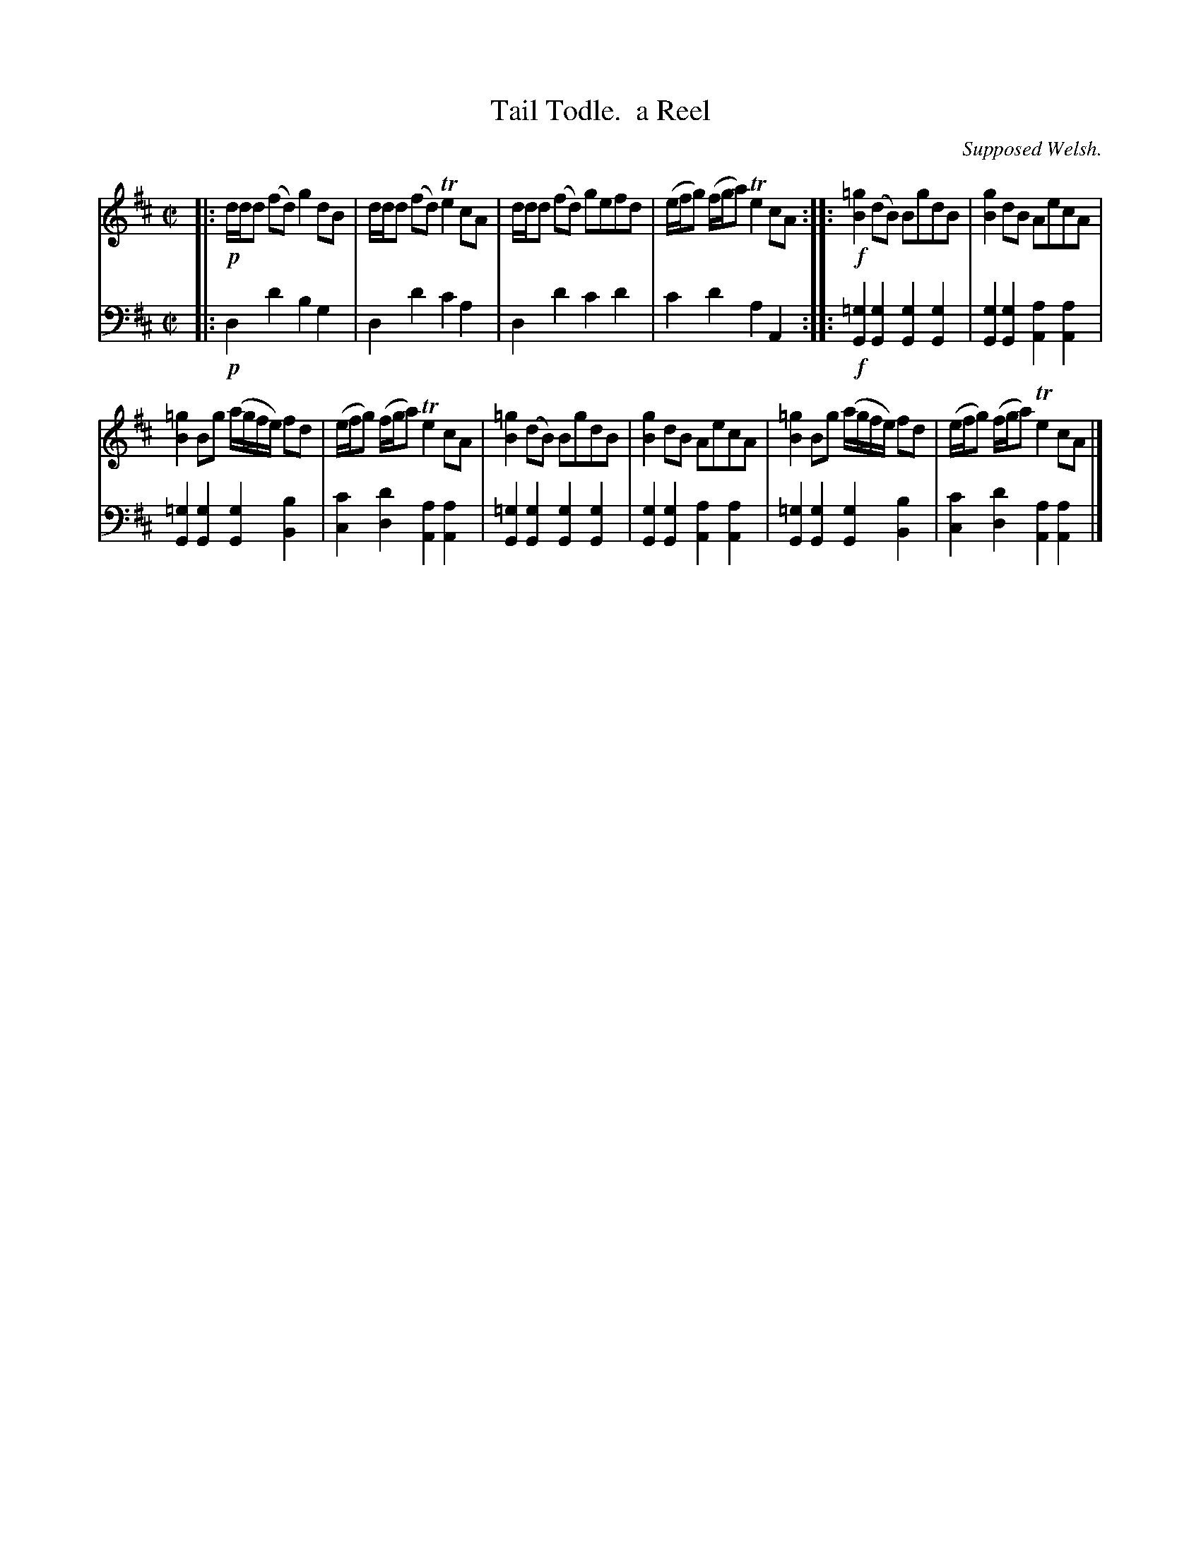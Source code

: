 X: 1371
T: Tail Todle.  a Reel
O: Supposed Welsh.
%R: reel
B: Niel Gow & Sons "Complete Repository" v.1 p.37 #1
Z: 2021 John Chambers <jc:trillian.mit.edu>
M: C|
L: 1/8
K: Bm
% - - - - - - - - - -
% Voice 1 formatted for compactness and proofreading.
V: 1 staves=2
|:\
!p!d/d/d (fd) g2 dB | d/d/d (fd) Te2 cA |\
d/d/d (fd) gefd | (e/f/g) (f/g/a) Te2 cA ::\
!f![=g2B2](dB) BgdB | [g2B2]dB AecA |
[=g2B2]Bg (a/g/f/e/) fd | (e/f/g) (f/g/a) Te2cA |\
[=g2B2](dB) BgdB | [g2B2]dB AecA |\
[=g2B2]Bg (a/g/f/e/) fd | (e/f/g) (f/g/a) Te2cA |]
% - - - - - - - - - -
% Voice 2 preserves the book's staff layout.
V: 2 clef=bass middle=d
|:!p!\
d2d'2 b2g2 | d2d'2 c'2a2 | d2d'2 c'2d'2 | c'2d'2 a2A2 ::!f!\
[=g2G2][g2G2] [g2G2][g2G2] | [g2G2][g2G2] [a2A2][a2A2] |
[=g2G2][g2G2] [g2G2][b2B2] | [c'2c2][d'2d2] [a2A2][a2A2] |\
[=g2G2][g2G2] [g2G2][g2G2] | [g2G2][g2G2] [a2A2][a2A2] |\
[=g2G2][g2G2] [g2G2][b2B2] | [c'2c2][d'2d2] [a2A2][a2A2] |]

